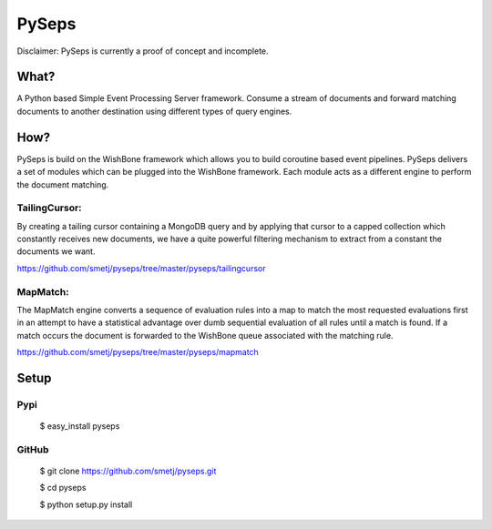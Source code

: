 PySeps
======

Disclaimer: PySeps is currently a proof of concept and incomplete.

What?
-----
A Python based Simple Event Processing Server framework. Consume a stream of
documents and forward matching documents to another destination using
different types of query engines.

How?
----
PySeps is build on the WishBone framework which allows you to build coroutine
based event pipelines.  PySeps delivers a set of modules which can be plugged into
the WishBone framework.  Each module acts as a different engine to perform the
document matching.

TailingCursor:
~~~~~~~~~~~~~~
By creating a tailing cursor containing a MongoDB query and by applying that
cursor to a capped collection which constantly receives new documents,  we
have a quite powerful filtering mechanism to extract from a constant the
documents we want.

.. image:: docs/diagram.png

https://github.com/smetj/pyseps/tree/master/pyseps/tailingcursor

MapMatch:
~~~~~~~~~
The MapMatch engine converts a sequence of evaluation rules into a map to
match the most requested evaluations first in an attempt to have a statistical
advantage over dumb sequential evaluation of all rules until a match is found.
If a match occurs the document is forwarded to the WishBone queue associated
with the matching rule.

https://github.com/smetj/pyseps/tree/master/pyseps/mapmatch

Setup
-----

Pypi
~~~~

	$ easy_install pyseps

GitHub
~~~~~~

	$ git clone https://github.com/smetj/pyseps.git

	$ cd pyseps

	$ python setup.py install